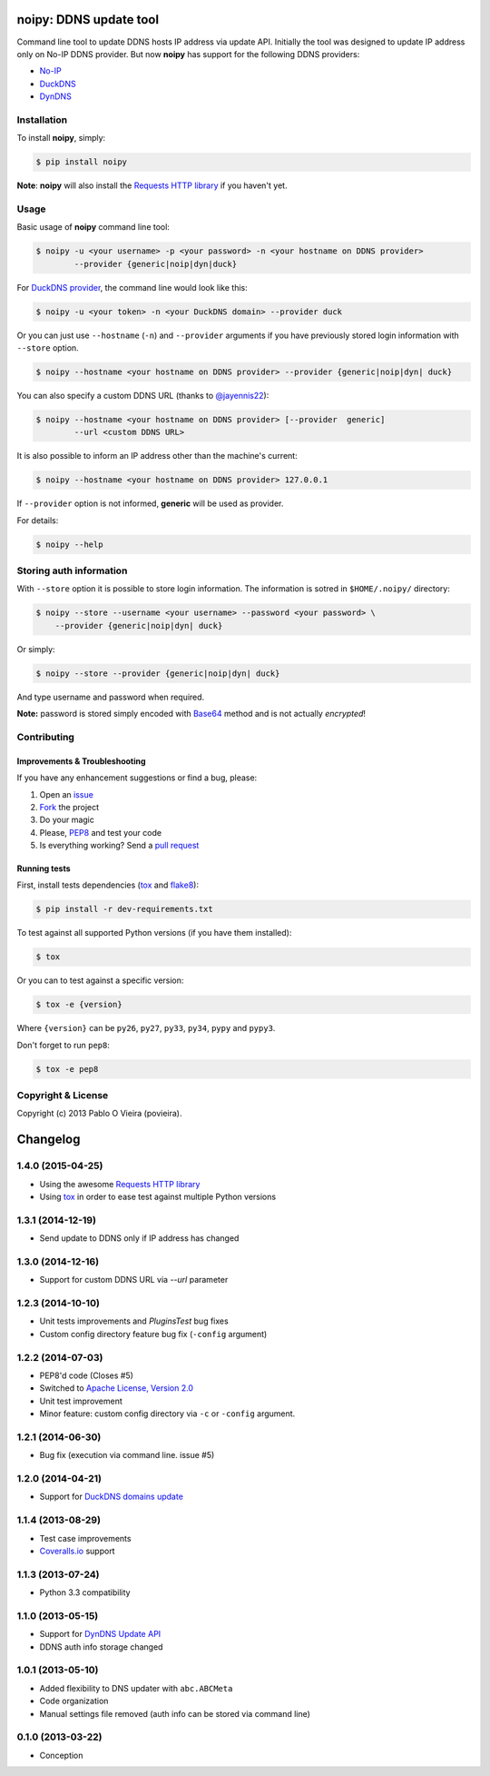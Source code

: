 noipy: DDNS update tool
=======================

.. image:: https://pypip.in/version/noipy/badge.svg?style=flat
        :target: https://pypi.python.org/pypi/noipy/

.. image:: https://pypip.in/download/noipy/badge.svg?style=flat
        :target: https://pypi.python.org/pypi/noipy/

.. image:: https://travis-ci.org/povieira/noipy.svg?branch=master
        :target: https://travis-ci.org/povieira/noipy

.. image:: https://img.shields.io/coveralls/povieira/noipy.svg?style=flat&branch=master
        :target: https://coveralls.io/r/povieira/noipy?branch=master

.. image:: https://landscape.io/github/povieira/noipy/master/landscape.svg?style=flat
        :target: https://landscape.io/github/povieira/noipy/master
        :alt: Code Health

.. image:: https://zenodo.org/badge/doi/10.5281/zenodo.13320.png
        :target: http://dx.doi.org/10.5281/zenodo.13320

Command line tool to update DDNS hosts IP address via update API. Initially
the tool was designed to update IP address only on No-IP DDNS provider. But
now **noipy** has support for the following DDNS providers:

- `No-IP <http://www.noip.com/integrate/request>`_
- `DuckDNS <https://www.duckdns.org/install.jsp>`_
- `DynDNS <http://dyn.com/support/developers/api/perform-update/>`_


Installation
------------

To install **noipy**, simply:

.. code-block:: bash

    $ pip install noipy

**Note**: **noipy** will also install the `Requests HTTP library <https://github.com/kennethreitz/requests>`_ if you haven't yet.


Usage
-----

Basic usage of **noipy** command line tool:

.. code-block:: bash

    $ noipy -u <your username> -p <your password> -n <your hostname on DDNS provider>
            --provider {generic|noip|dyn|duck}


For `DuckDNS provider <https://www.duckdns.org>`_, the command line would look like this:

.. code-block:: bash

    $ noipy -u <your token> -n <your DuckDNS domain> --provider duck


Or you can just use ``--hostname`` (``-n``) and ``--provider`` arguments if you have
previously  stored login information with ``--store`` option.

.. code-block:: bash

    $ noipy --hostname <your hostname on DDNS provider> --provider {generic|noip|dyn| duck}


You can also specify a custom DDNS URL (thanks to `@jayennis22 <https://github.com/jayennis22>`_):

.. code-block:: bash

    $ noipy --hostname <your hostname on DDNS provider> [--provider  generic]
            --url <custom DDNS URL>


It is also possible to inform an IP address other than the machine's current:

.. code-block:: bash

    $ noipy --hostname <your hostname on DDNS provider> 127.0.0.1


If ``--provider`` option is not informed, **generic** will be used as provider.


For details:

.. code-block:: bash

    $ noipy --help


Storing auth information
------------------------

With ``--store`` option it is possible to store login information. The
information is sotred in ``$HOME/.noipy/`` directory:

.. code-block:: bash

    $ noipy --store --username <your username> --password <your password> \
        --provider {generic|noip|dyn| duck}

Or simply:

.. code-block:: bash

    $ noipy --store --provider {generic|noip|dyn| duck}

And type username and password when required.

**Note:** password is stored simply encoded with
`Base64 <https://en.wikipedia.org/wiki/Base64>`_ method and is not actually
*encrypted*!


Contributing
------------

Improvements & Troubleshooting
~~~~~~~~~~~~~~~~~~~~~~~~~~~~~~

If you have any enhancement suggestions or find a bug, please:

#. Open an `issue <https://github.com/povieira/noipy/issues>`_
#. `Fork <https://github.com/povieira/noipy/fork>`_ the project
#. Do your magic
#. Please, `PEP8 <https://www.python.org/dev/peps/pep-0008/>`_ and test your code
#. Is everything working? Send a `pull request <https://github.com/povieira/noipy/pulls>`_

Running tests
~~~~~~~~~~~~~

First, install tests dependencies (`tox <http://tox.readthedocs.org/en/latest/>`_
and `flake8 <https://flake8.readthedocs.org/>`_):

.. code-block:: bash

    $ pip install -r dev-requirements.txt


To test against all supported Python versions (if you have them installed):

.. code-block:: bash

    $ tox


Or you can to test against a specific version:

.. code-block:: bash

    $ tox -e {version}

Where ``{version}`` can be ``py26``, ``py27``, ``py33``, ``py34``, ``pypy`` and ``pypy3``.


Don't forget to run ``pep8``:

.. code-block:: bash

    $ tox -e pep8


Copyright & License
-------------------

.. image:: https://pypip.in/license/noipy/badge.svg?style=flat
        :target: https://pypi.python.org/pypi/noipy/
        :alt: License

Copyright (c) 2013 Pablo O Vieira (povieira).


.. :changelog:

Changelog
=========

1.4.0 (2015-04-25)
------------------

- Using the awesome `Requests HTTP library <https://github.com/kennethreitz/requests>`_
- Using `tox <http://tox.readthedocs.org/en/latest/>`_ in order to ease test against multiple Python versions

1.3.1 (2014-12-19)
------------------

- Send update to DDNS only if IP address has changed

1.3.0 (2014-12-16)
------------------

- Support for custom DDNS URL via `--url` parameter 

1.2.3 (2014-10-10)
------------------

- Unit tests improvements and `PluginsTest` bug fixes
- Custom config directory feature bug fix (``-config`` argument)

1.2.2 (2014-07-03)
------------------

- PEP8'd code (Closes #5)
- Switched to `Apache License, Version 2.0 <https://www.apache.org/licenses/LICENSE-2.0>`_
- Unit test improvement
- Minor feature: custom config directory via ``-c`` or ``-config`` argument.

1.2.1 (2014-06-30)
------------------

- Bug fix (execution via command line. issue #5)

1.2.0 (2014-04-21)
------------------

- Support for `DuckDNS domains update <https://www.duckdns.org/install.jsp>`_

1.1.4 (2013-08-29)
------------------

- Test case improvements
- `Coveralls.io <http://coveralls.io/>`_ support

1.1.3 (2013-07-24)
------------------

- Python 3.3 compatibility

1.1.0 (2013-05-15)
------------------

- Support for `DynDNS Update API <http://dyn.com/support/developers/api/>`_ 
- DDNS auth info storage changed

1.0.1 (2013-05-10)
------------------

- Added flexibility to DNS updater with ``abc.ABCMeta``
- Code organization
- Manual settings file removed (auth info can be stored via command line)

0.1.0 (2013-03-22)
------------------

- Conception


